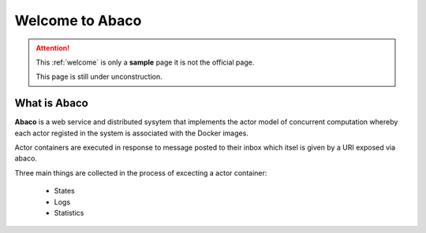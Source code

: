================
Welcome to Abaco
================

.. role:: redbold

.. attention:: 
    This :ref:`welcome` is only a **sample** page :redbold:`it is not the official page`.
    
    This page is still under :redbold:`unconstruction`.
    
   
What is Abaco
--------------
    
**Abaco** is a web service and distributed sysytem that implements the actor model of concurrent computation whereby each actor registed in the system is associated with the Docker images.

Actor containers are executed in response to message posted to their inbox which itsel is given by a URI exposed via abaco.

Three main things are collected  in the process of excecting a actor container:
 
 * States
 * Logs
 * Statistics
